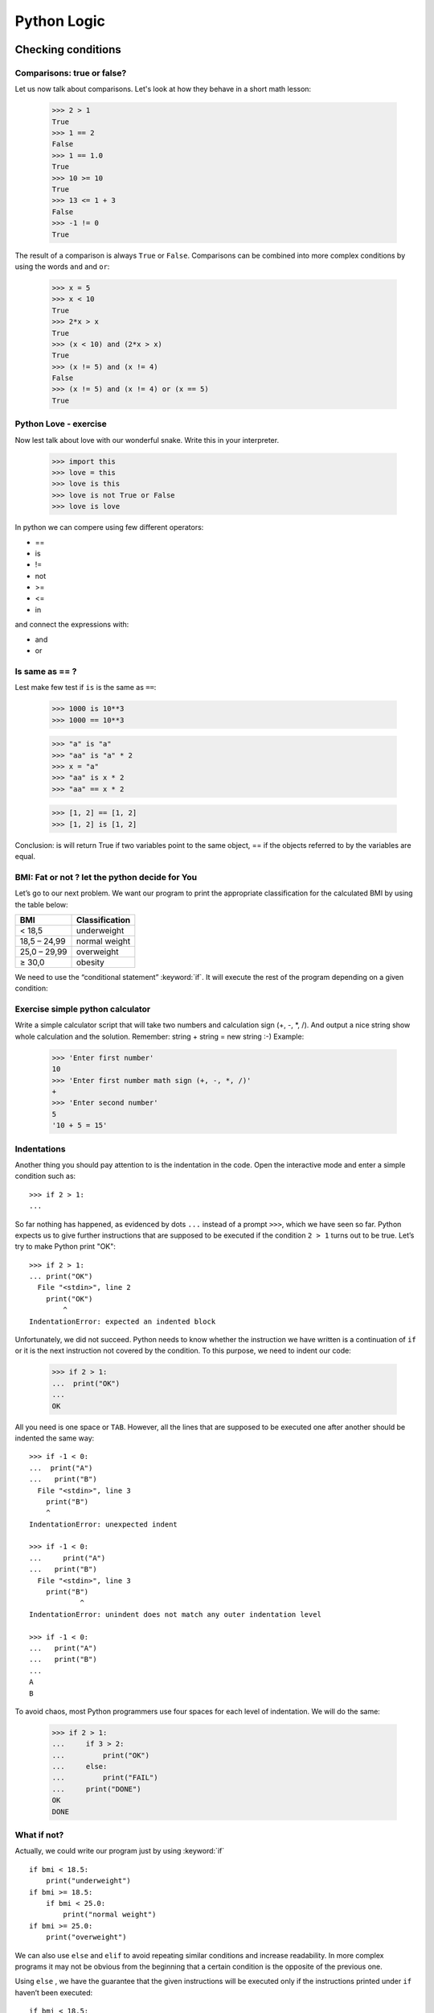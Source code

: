 ============
Python Logic
============

Checking conditions
====================


Comparisons:  true or false?
----------------------------


Let us now talk about comparisons. Let's look at how they behave in a short math lesson:

    >>> 2 > 1
    True
    >>> 1 == 2
    False
    >>> 1 == 1.0
    True
    >>> 10 >= 10
    True
    >>> 13 <= 1 + 3
    False
    >>> -1 != 0
    True

The result of a comparison is always ``True`` or ``False``.
Comparisons can be combined into more complex conditions by using the words ``and`` and
``or``:

    >>> x = 5
    >>> x < 10
    True
    >>> 2*x > x
    True
    >>> (x < 10) and (2*x > x)
    True
    >>> (x != 5) and (x != 4)
    False
    >>> (x != 5) and (x != 4) or (x == 5)
    True

Python Love - exercise
------------------------

Now lest talk about love with our wonderful snake. Write this in your interpreter.

    >>> import this
    >>> love = this
    >>> love is this
    >>> love is not True or False
    >>> love is love

In python we can compere using few different operators:

- ==
- is
- !=
- not
- >=
- <=
- in

and connect the expressions with:

- and
- or


Is same as == ?
----------------

Lest make few test if ``is`` is the same as ``==``:

    >>> 1000 is 10**3
    >>> 1000 == 10**3

    >>> "a" is "a"
    >>> "aa" is "a" * 2
    >>> x = "a"
    >>> "aa" is x * 2
    >>> "aa" == x * 2

    >>> [1, 2] == [1, 2]
    >>> [1, 2] is [1, 2]

Conclusion:
is will return True if two variables point to the same object, == if the objects referred to by the variables are equal.

BMI: Fat or not ? let the python decide for You
--------------------------------------------------------

Let’s go to our next problem. We want our program to print the appropriate
classification for the calculated BMI by using the table below:


=====================   ==================
   BMI                    Classification
=====================   ==================
 < 18,5                    underweight
 18,5 – 24,99            normal weight
 25,0 – 29,99               overweight
 ≥ 30,0                     obesity
=====================   ==================

We need to use the “conditional statement” :keyword:`if`. It will execute the rest of the program
depending on a given condition:


.. testsetup::

    input.queue.append("1.75")
    input.queue.append("65.5")

.. testcode::

    print("Enter your height in meters:")
    height = input()
    height = float(height)

    print("Enter your weight in kilograms:")
    weight = input()
    weight = float(weight)

    bmi = weight / height**2  # Calculate BMI

    if bmi < 18.5:
        print("underweight")
    elif bmi < 25.0:
        print("normal weight")
    elif bmi < 30.0:
        print("overweight")
    else:
        print("obesity")

.. testoutput::

    Enter your height in meters:
    1.75
    Enter your weight in kilograms:
    65.5
    normal weight


Exercise simple python calculator
------------------------------------


Write a simple calculator script that will take two numbers and calculation sign (+, -, *, /).
And output a nice string show whole calculation and the solution.
Remember: string + string = new string :-)
Example:

    >>> 'Enter first number'
    10
    >>> 'Enter first number math sign (+, -, *, /)'
    +
    >>> 'Enter second number'
    5
    '10 + 5 = 15'


Indentations
------------

Another thing you should pay attention to is the indentation in the code. Open the interactive mode
and enter a simple condition such as::

    >>> if 2 > 1:
    ...

So far nothing has happened, as evidenced by dots ``...`` instead of a prompt ``>>>``, which we
have seen so far. Python expects us to give further instructions that are supposed to be executed if the
condition ``2 > 1``  turns out to be true. Let’s try to make Python print "OK"::

    >>> if 2 > 1:
    ... print("OK")
      File "<stdin>", line 2
        print("OK")
            ^
    IndentationError: expected an indented block

Unfortunately, we did not succeed. Python needs to know whether the instruction we have written is a
continuation of ``if`` or it is the next instruction not covered by the condition. To this
purpose, we need to indent our code:

    >>> if 2 > 1:
    ...  print("OK")
    ...
    OK

All you need is one space or ``TAB``. However, all the lines that are supposed to be executed one
after another should be indented the same way::

    >>> if -1 < 0:
    ...  print("A")
    ...   print("B")
      File "<stdin>", line 3
        print("B")
        ^
    IndentationError: unexpected indent

    >>> if -1 < 0:
    ...     print("A")
    ...   print("B")
      File "<stdin>", line 3
        print("B")
                ^
    IndentationError: unindent does not match any outer indentation level

    >>> if -1 < 0:
    ...   print("A")
    ...   print("B")
    ...
    A
    B


To avoid chaos, most Python programmers use four spaces for each level of indentation. We will
do the same:

    >>> if 2 > 1:
    ...     if 3 > 2:
    ...         print("OK")
    ...     else:
    ...         print("FAIL")
    ...     print("DONE")
    OK
    DONE


What if not?
------------

Actually, we could write our program just by using :keyword:`if` ::

    if bmi < 18.5:
        print("underweight")
    if bmi >= 18.5:
        if bmi < 25.0:
            print("normal weight")
    if bmi >= 25.0:
        print("overweight")

We can also use ``else`` and ``elif`` to avoid repeating similar conditions and increase readability. In more complex programs it may not be obvious from
the beginning that a certain condition is the opposite of the previous one.


Using ``else`` , we have the guarantee that the given instructions will be executed only if the instructions printed under ``if`` haven’t been executed::

    if bmi < 18.5:
        print("underweight")
    else:
        # If your program executes this instruction,
        # for sure bmi >= 18.5 !
        if bmi < 25.0:
            print("normal weight")
        else:
            # now for sure bmi >= 25.0, we don’t have to
            # check it
            print("overweight")

Pay particular attention to the indentations. Every use of ``else``,
will cause an increased indentation of our code. It is very annoying when you have to check a few or a
dozen or so conditions which exclude one another . Therefore the authors of Python added a little
'improvement' in the form of ``elif``, instruction, which allows you to check another condition
immediately::


    if n < 1:
        print("one")
    elif n < 2:
        # if it wasn’t n < 1, and now it is n < 2
        print("two")
    elif n < 3:
        # ,if none of the previous condition was true.
        # n >= 1 i n>= 2, ale n < 3
        print("three")
    else:
        # trolls can count only to three
        print("more")



Exercises
==================
        
Implement a program that takes three numbers for instance (a = 5 ,b = 1,c = 100), and prints the largest of the three (100)

Happy Coding!

Summary
=======

We now know some basic python logic, and we can use it.
